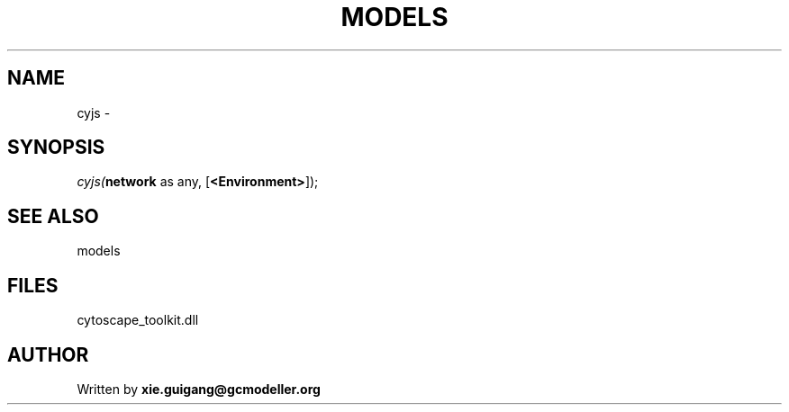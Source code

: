 .\" man page create by R# package system.
.TH MODELS 4 2000-1月 "cyjs" "cyjs"
.SH NAME
cyjs \- 
.SH SYNOPSIS
\fIcyjs(\fBnetwork\fR as any, 
[\fB<Environment>\fR]);\fR
.SH SEE ALSO
models
.SH FILES
.PP
cytoscape_toolkit.dll
.PP
.SH AUTHOR
Written by \fBxie.guigang@gcmodeller.org\fR
